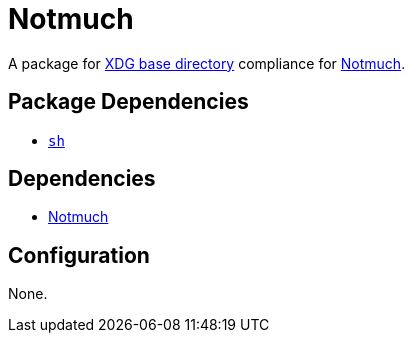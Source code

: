 = Notmuch

:notmuch: https://notmuchmail.org/
:xdg: https://wiki.archlinux.org/index.php/XDG_Base_Directory

A package for {xdg}[XDG base directory] compliance for {notmuch}[Notmuch].

== Package Dependencies

* link:../sh[`sh`]

== Dependencies

* {notmuch}[Notmuch]

== Configuration

None.
